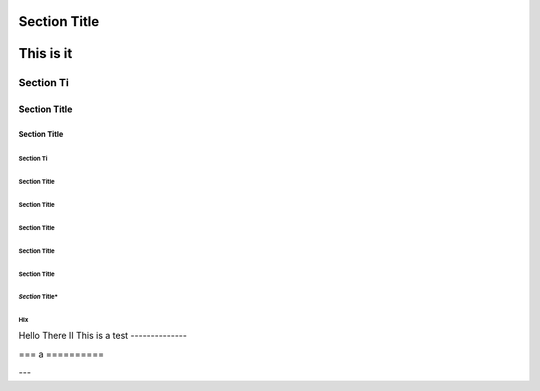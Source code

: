 ===============
 Section Title
===============

===============
 This is it
===============

---------------
 Section Ti
---------------

Section Title
=============


Section Title
-------------

Section Ti
`````````````

Section Title
'''''''''''''

Section Title
.............

Section Title
~~~~~~~~~~~~~

Section Title
*************

Section Title
+++++++++++++
*Section* Title*
^^^^^^^^^^^^^^^^

HIx
***

Hello There II
This is a test
--------------

===
a
==========

---
